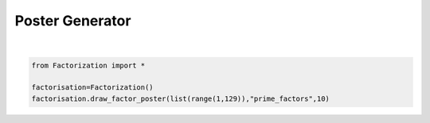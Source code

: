 
.. DO NOT EDIT.
.. THIS FILE WAS AUTOMATICALLY GENERATED BY SPHINX-GALLERY.
.. TO MAKE CHANGES, EDIT THE SOURCE PYTHON FILE:
.. "auto_examples\plot_diagram_poster.py"
.. LINE NUMBERS ARE GIVEN BELOW.

.. only:: html

    .. note::
        :class: sphx-glr-download-link-note

        Click :ref:`here <sphx_glr_download_auto_examples_plot_diagram_poster.py>`
        to download the full example code

.. rst-class:: sphx-glr-example-title

.. _sphx_glr_auto_examples_plot_diagram_poster.py:


Poster Generator
=========================

.. GENERATED FROM PYTHON SOURCE LINES 6-10






|

.. code-block:: default


    from Factorization import *

    factorisation=Factorization()
    factorisation.draw_factor_poster(list(range(1,129)),"prime_factors",10)
    
.. rst-class:: sphx-glr-script-out

 Out:

 .. code-block:: none


    'done'
.. image:: 
   images/poster.png
   :width: 400
   :align: center

.. rst-class:: sphx-glr-timing

   **Total running time of the script:** ( 1 minutes  15.344 seconds)


.. _sphx_glr_download_auto_examples_plot_diagram_poster.py:


.. only :: html

 .. container:: sphx-glr-footer
    :class: sphx-glr-footer-example



  .. container:: sphx-glr-download sphx-glr-download-python

     :download:`Download Python source code: plot_diagram_poster.py <plot_diagram_poster.py>`



  .. container:: sphx-glr-download sphx-glr-download-jupyter

     :download:`Download Jupyter notebook: plot_diagram_poster.ipynb <plot_diagram_poster.ipynb>`


.. only:: html

 .. rst-class:: sphx-glr-signature

    `Gallery generated by Sphinx-Gallery <https://sphinx-gallery.github.io>`_
